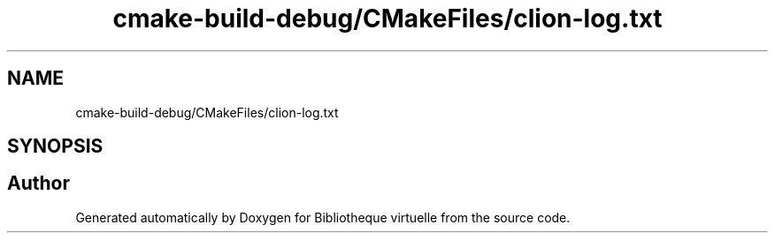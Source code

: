 .TH "cmake-build-debug/CMakeFiles/clion-log.txt" 3 "Tue Apr 27 2021" "Version 1.1" "Bibliotheque virtuelle" \" -*- nroff -*-
.ad l
.nh
.SH NAME
cmake-build-debug/CMakeFiles/clion-log.txt
.SH SYNOPSIS
.br
.PP
.SH "Author"
.PP 
Generated automatically by Doxygen for Bibliotheque virtuelle from the source code\&.
